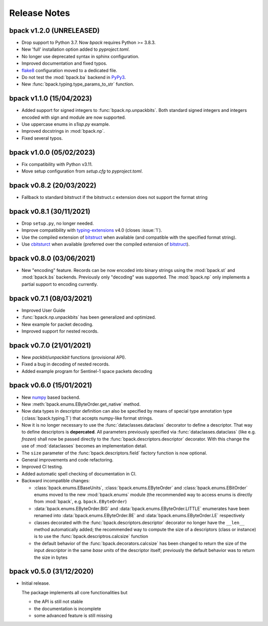 Release Notes
=============

bpack v1.2.0 (UNRELEASED)
-------------------------

* Drop support to Python 3.7. Now `bpack` requires Python >= 3.8.3.
* New 'full' installation option added to `pyproject.toml`.
* No longer use deprecated syntax in sphinx configuration.
* Improved documentation and fixed typos.
* flake8_ configuration moved to a dedicated file.
* Do not test the :mod:`bpack.ba` backend in PyPy3_.
* New :func:`bpack.typing.type_params_to_str` function. 

.. _flake8: https://github.com/pycqa/flake8
.. _PyPy3: https://www.pypy.org


bpack v1.1.0 (15/04/2023)
-------------------------

* Added support for signed integers to :func:`bpack.np.unpackbits`.
  Both standard signed integers and integers encoded with sign and module
  are now supported.
* Use uppercase enums in `s1isp.py` example.
* Improved docstrings in  :mod:`bpack.np`.
* Fixed several typos. 


bpack v1.0.0 (05/02/2023)
-------------------------

* Fix compatibility with Python v3.11.
* Move setup configuration from `setup.cfg` to `pyproject.toml`.


bpack v0.8.2 (20/03/2022)
-------------------------

* Fallback to standard bitstruct if the bitstruct.c extension
  does not support the format string


bpack v0.8.1 (30/11/2021)
-------------------------

* Drop ``setup.py``, no longer needed.
* Improve compatibility with `typing-extensions`_ v4.0
  (closes :issue:`1`).
* Use the compiled extension of `bitstruct`_ when available
  (and compatible with the specified format string).
* Use `cbitsturct`_ when available (preferred over the
  compiled extension of `bitstruct`_).

.. _`typing-extensions`: https://pypi.org/project/typing-extensions
.. _bitstruct: https://github.com/eerimoq/bitstruct
.. _cbitsturct: https://github.com/qchateau/cbitstruct


bpack v0.8.0 (03/06/2021)
-------------------------

* New "encoding" feature. Records can be now encoded into binary strings
  using the :mod:`bpack.st` and :mod:`bpack.bs` backends.
  Previously only "decoding" was supported.
  The :mod:`bpack.np` only implements a partial support to encoding currently.


bpack v0.7.1 (08/03/2021)
-------------------------

* Improved User Guide
* :func:`bpack.np.unpackbits` has been generalized and optimized.
* New example for packet decoding.
* Improved support for nested records.


bpack v0.7.0 (21/01/2021)
-------------------------

* New *packbit*/*unpackbit* functions (provisional API).
* Fixed a bug in decoding of nested records.
* Added example program for Sentinel-1 space packets decoding


bpack v0.6.0 (15/01/2021)
-------------------------

* New numpy_ based backend.
* New :meth:`bpack.enums.EByteOrder.get_native` method.
* Now data types in descriptor definition can also be specified by means of
  special type annotation type (:class:`bpack.typing.T`) that accepts
  numpy-like format strings.
* Now it is no longer necessary to use the :func:`dataclasses.dataclass`
  decorator to define a descriptor.
  That way to define descriptors is **depercated**.
  All parameters previously specified via :func:`dataclasses.dataclass`
  (like e.g. *frozen*) shall now be passed directly to the
  :func:`bpack.descriptors.descriptor` decorator.
  With this change the use of :mod:`dataclasses` becomes an
  implementation detail.
* The ``size`` parameter of the :func:`bpack.descriptors.field` factory
  function is now optional.
* General improvements and code refactoring.
* Improved CI testing.
* Added automatic spell checking of documentation in CI.
* Backward incompatible changes:

  - :class:`bpack.enums.EBaseUnits`, :class:`bpack.enums.EByteOrder` and
    :class:`bpack.enums.EBitOrder` enums moved to the new :mod:`bpack.enums`
    module (the recommended way to access enums is directly from
    :mod:`bpack`, e.g. ``bpack.EByteOrder``)
  - :data:`bpack.enums.EByteOrder.BIG` and
    :data:`bpack.enums.EByteOrder.LITTLE` enumerates have been renamed into
    :data:`bpack.enums.EByteOrder.BE` and :data:`bpack.enums.EByteOrder.LE`
    respectively
  - classes decorated with the :func:`bpack.descriptors.descriptor`
    decorator no longer have the ``__len__`` method automatically added;
    the recommended way to compute the size of a descriptors (class or
    instance) is to use the :func:`bpack.descriptros.calcsize` function
  - the default behavior of the :func:`bpack.decorators.calcsize` has been
    changed to return the size of the input *descriptor* in the same
    *base units* of the descriptor itself; previously the default behavior
    was to return the size in bytes


.. _numpy: https://numpy.org


bpack v0.5.0 (31/12/2020)
-------------------------

* Initial release.

  The package implements all core functionalities but

  - the API is still not stable
  - the documentation is incomplete
  - some advanced feature is still missing
